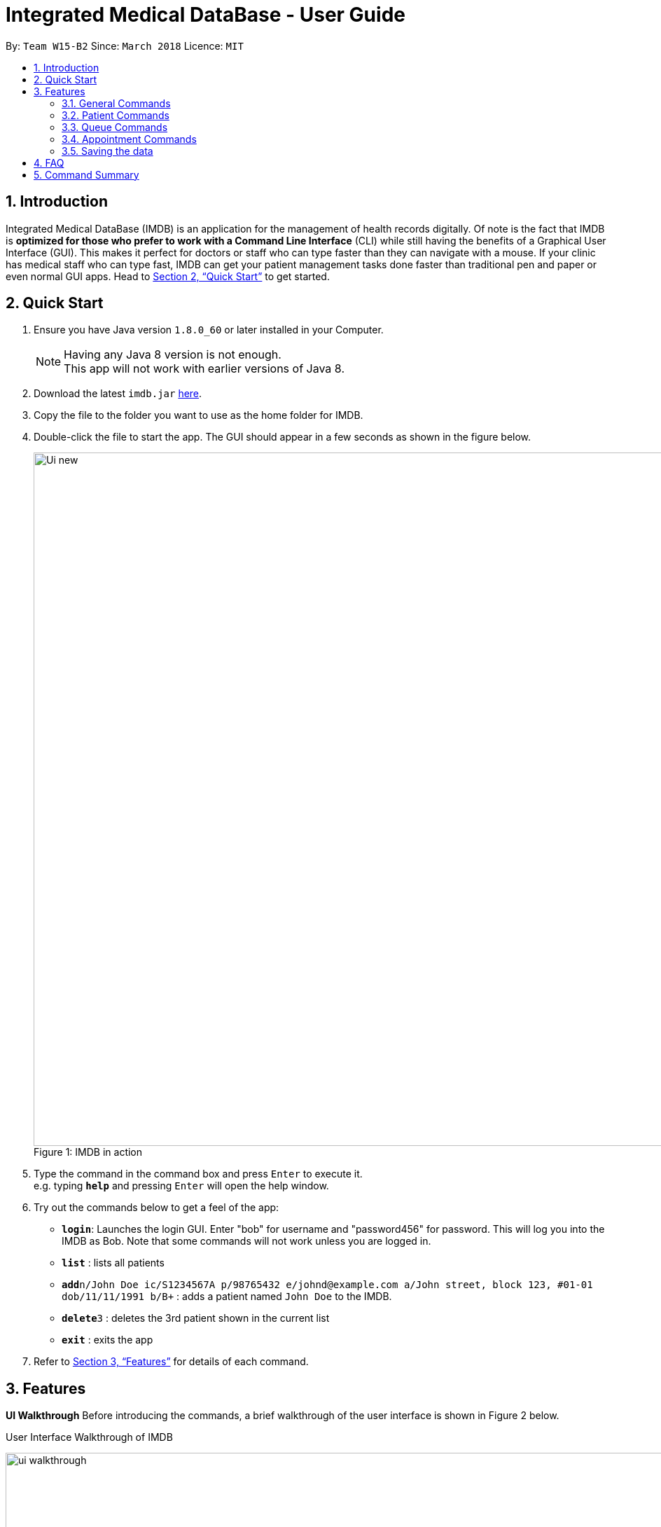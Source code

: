 = Integrated Medical DataBase - User Guide
:toc:
:toc-title:
:toc-placement: preamble
:sectnums:
:imagesDir: images
:stylesDir: stylesheets
:xrefstyle: full
:experimental:
ifdef::env-github[]
:tip-caption: :bulb:
:note-caption: :information_source:
endif::[]
:repoURL: https://github.com/CS2103JAN2018-W15-B2/main

By: `Team W15-B2`      Since: `March 2018`      Licence: `MIT`

== Introduction

Integrated Medical DataBase (IMDB) is an application for the management of health records digitally.
Of note is the fact that IMDB is *optimized for those who prefer to work with a Command Line Interface* (CLI)
while still having the benefits of a Graphical User Interface (GUI).
This makes it perfect for doctors or staff who can type faster than they can navigate with a mouse.
If your clinic has medical staff who can type fast, IMDB can get your patient management tasks done faster than traditional pen and paper or even normal GUI apps.
Head to <<Quick Start>> to get started.

== Quick Start

.  Ensure you have Java version `1.8.0_60` or later installed in your Computer.
+
[NOTE]
Having any Java 8 version is not enough. +
This app will not work with earlier versions of Java 8.
+
.  Download the latest `imdb.jar` link:{repoURL}/releases[here].
.  Copy the file to the folder you want to use as the home folder for IMDB.
.  Double-click the file to start the app. The GUI should appear in a few seconds as shown in the figure below.
+
.IMDB in action
[caption="Figure 1: "]
image::Ui_new.PNG[width="990"]
+
.  Type the command in the command box and press kbd:[Enter] to execute it. +
e.g. typing *`help`* and pressing kbd:[Enter] will open the help window.
.  Try out the commands below to get a feel of the app:

* *`login`*: Launches the login GUI. Enter "bob" for username and "password456" for password. This will log you into the IMDB as Bob. Note that some commands will not work unless you are logged in.
* *`list`* : lists all patients
* **`add`**`n/John Doe ic/S1234567A p/98765432 e/johnd@example.com a/John street, block 123, #01-01 dob/11/11/1991 b/B+` : adds a patient named `John Doe` to the IMDB.
* **`delete`**`3` : deletes the 3rd patient shown in the current list
* *`exit`* : exits the app

.  Refer to <<Features>> for details of each command.

[[Features]]
== Features

====
*UI Walkthrough*
Before introducing the commands, a brief walkthrough of the user interface is shown in Figure 2 below.

User Interface Walkthrough of IMDB
[caption="Figure 2: "]
image::ui_walkthrough.PNG[width="990"]

*Command Format*

* Words in `UPPER_CASE` are the parameters to be supplied by the user e.g. in `add n/NAME`, `NAME` is a parameter which can be used as `add n/John Doe`.
* Items in square brackets are optional e.g `n/NAME [c/CONDITION]` can be used as `n/John Doe c/peanuts` or as `n/John Doe`.
* Items with `…`​ after them can be used multiple times including zero times e.g. `[c/CONDITION]...` can be used as `{nbsp}` (i.e. 0 times), `c/peanuts`, `c/G6PD c/aspirin` etc.
* Parameters can be in any order e.g. if the command specifies `n/NAME p/PHONE_NUMBER`, `p/PHONE_NUMBER n/NAME` is also acceptable.
====

=== General Commands

The commands listed in this section are general commands that do not pertain to any specific functionality of IMDB.

==== Viewing help : `help` or `h`

Format: `help` or `h`

// tag::login[]
==== Logging into the system: `login` or `lg` [since v1.2]

Opens a window for the user to log into the IMDB with a matching username and password. +
Format: `login` or `lg`

Examples:

* `login` +
Username: alice +
Password: password123 +
This logs the user in as alice, who is a doctor.

* `login` +
Username: bob +
Password: password456 +
This logs the user in as bob, who is a medical staff.
// end::login[]

==== Listing entered commands : `history` or `hi`

Lists all the commands that you have entered in reverse chronological order. +
Format: `history` or `hi`

[NOTE]
====
Pressing the kbd:[&uarr;] and kbd:[&darr;] arrows will display the previous and next input respectively in the command box.
====

// tag::undoredo[]
==== Undoing previous command : `undo` or `u` or `z`

Restores the IMDB to the state before the previous _undoable_ command was executed. +
Format: `undo` or `u`

[NOTE]
====
Undoable commands: those commands that modify the IMDB's content (`add`, `delete`, `edit` and `clear`).
====

Examples:

* `delete 1` +
`list` +
`undo` (reverses the `delete 1` command) +

* `select 1` +
`list` +
`u` +
The `undo` command fails as there are no undoable commands executed previously.

* `delete 1` +
`clear` +
`undo` (reverses the `clear` command) +
`undo` (reverses the `delete 1` command) +

==== Redoing the previously undone command : `redo` or `r` or `y`

Reverses the most recent `undo` command. +
Format: `redo` or `r`

Examples:

* `delete 1` +
`undo` (reverses the `delete 1` command) +
`redo` (reapplies the `delete 1` command) +

* `delete 1` +
`redo` +
The `redo` command fails as there are no `undo` commands executed previously.

* `delete 1` +
`clear` +
`undo` (reverses the `clear` command) +
`undo` (reverses the `delete 1` command) +
`r` (reapplies the `delete 1` command) +
`r` (reapplies the `clear` command) +
// end::undoredo[]

==== Clearing all entries : `clear` or `c`

Clears all entries from the IMDB. +
Format: `clear` or `c`

==== Exiting the program : `exit` or `x`

Exits the program. This also logs the user out of the IMDB. +
Format: `exit` or `x`

// tag::dataencryption[]
==== Encrypting data files `[coming in v2.0]`

Data encryption will be implemented in v2.0 to improve security and ensure confidentiality of patients' information.
// end::dataencryption[]

// tag::centraliseddatabase[]
==== Centralising the database `[coming in v2.0]`

IMDB will be able to switch from standalone mode to server/client mode in v2.0 to centralise the database at the server in the main branch.
// end::centraliseddatabase[]

==== Searching for drug information from a drug information website `[coming in v2.0]`

IMDB will be able to search for relevant drug information from an official website so that doctors will not administer the wrong drug.

==== Adding doctor and medical staff accounts `[coming in v2.0]`

There will be an administrator role which can add a new username and password to the IMDB, which will allow a new doctor or medical staff to log into the system.

=== Patient Commands

The commands listed in this section are commands for managing a patient's details and records.

==== Adding a patient: `add` or `a`

Adds a patient to the IMDB +
Format: `add n/NAME ic/NRIC p/PHONE_NUMBER e/EMAIL a/ADDRESS dob/DOB b/BLOOD TYPE [c/CONDITION]...` or
        `a n/NAME ic/NRIC p/PHONE_NUMBER e/EMAIL a/ADDRESS dob/DOB b/BLOOD TYPE [c/CONDITION]...`

[TIP]
A patient can have any number of conditions (including 0)

Examples:

* `add n/John Doe ic/S1234567A p/98765432 e/johnd@example.com a/John street, block 123, #01-01, dob/01/01/1991 b/A-`
* `a n/Betsy Crowe ic/NRIC c/peanuts e/betsycrowe@example.com a/Newgate Prison p/1234567 dob/12/12/1992 b/B+ c/aspirin`

==== Deleting a patient : `delete` or `d` or `rm`

Deletes the specified patient from the IMDB. +
Format: `delete INDEX` or `d`

****
* Deletes the patient at the specified `INDEX`.
* The index refers to the index number shown in the most recent listing.
* The index *must be a positive integer* 1, 2, 3, ...
****

Examples:

* `list` +
`delete 2` +
Deletes the 2nd patient in the IMDB.
* `find Betsy` +
`d 1` +
Deletes the 1st patient in the results of the `find` command.

==== Editing a patient : `edit` or `e`

Edits an existing patient in the IMDB. +
Format: `edit INDEX [n/NAME] [ic/NRIC] [p/PHONE] [e/EMAIL] [a/ADDRESS] [dob/DOB] [b/BLOOD TYPE][c/CONDITION]...` or
        `e INDEX [n/NAME] [ic/NRIC] [p/PHONE] [e/EMAIL] [a/ADDRESS] [dob/DOB] [b/BLOOD TYPE] [c/CONDITION]...`

****
* Edits the patient at the specified `INDEX`. The index refers to the index number shown in the last patient listing. The index *must be a positive integer* 1, 2, 3, ...
* At least one of the optional fields must be provided.
* Existing values will be updated to the input values.
* When editing conditions, the existing conditions of the patient will be removed i.e adding of conditions is not cumulative.
* You can remove all the patient's conditions by typing `c/` without specifying any conditions after it.
****

Examples:

* `edit 1 p/91234567 e/johndoe@example.com` +
Edits the phone number and email address of the 1st patient to be `91234567` and `johndoe@example.com` respectively.
* `e 2 n/Betsy Crower c/` +
Edits the name of the 2nd patient to be `Betsy Crower` and clears all existing conditions.

// tag::remark[]
==== Editing remarks for a patient : `remark` or `rk` [since v1.2]

Edits the remark for a patient specified by the index number used in the last patient listing. +
Format: `remark INDEX r/[REMARK]` or `rk INDEX r/[REMARK]`

****
* Selects the patient at the specified `INDEX` and edits the remarks for that patient.
* The index refers to the index number shown in the most recent listing.
* The index *must be a positive integer* `1, 2, 3, ...`
****

Examples:

* `list` +
`remark 1 r/Likes to drink coffee.` +
Edits the remark for the first patient to Likes to drink coffee.
* `find Betsy` +
`remark 1 r/` +
Removes the remark for the first patient.
// end::remark[]

==== Adding a condition to an existing patient: `addc` [since v1.3]

Adds a medical condition to an existing patient.
Format: `addc` or `ac`

Examples:

* `addc 1 c/aspirin` +
`aspirin` will be added to the list of conditions that the patient at index `1` has.

* `ac 2 c/asthma` +
`asthma` will be added to the list of conditions that the patient at index `2` has.

==== Removing the condition of an existing patient: `delc` [since v1.4]

Removes a medical condition to an existing patient.
Format: `delc` or `dc`

Examples:

* `delc 1 c/aspirin` +
`aspirin` will be removed from the list of conditions that the patient at index `1` has.

* `dc 2 c/asthma` +
`asthma` will be removed from the list of conditions that the patient at index `2` has.

==== Listing all patients : `list` or `ls`

Shows a list of all patients in the IMDB. +
Format: `list` or `ls`

==== Viewing certain details only: `filter` [coming in v1.5]

Switches between showing personal details only, medical information only.
Format: `filter` or `fil`

Examples:

* `filter Betsy p` +
Displays only the personal details of Betsy.

* `fil John m` +
Displays only the medical information of John.

==== Locating patients by name: `find` or `f`

Finds patients whose names contain any of the given keywords. +
Format: `find KEYWORD [MORE_KEYWORDS]` or `f KEYWORD [MORE_KEYWORDS]`

****
* The search is case insensitive. e.g `hans` will match `Hans`
* The order of the keywords does not matter. e.g. `Hans Bo` will match `Bo Hans`
* Only the name is searched.
* Only full words will be matched e.g. `Han` will not match `Hans`
* Persons matching at least one keyword will be returned (i.e. `OR` search). e.g. `Hans Bo` will return `Hans Gruber`, `Bo Yang`
****

Examples:

* `find John` +
Returns `john` and `John Doe`
* `f Betsy Tim John` +
Returns any patient having names `Betsy`, `Tim`, or `John`

==== Selecting a patient : `select` or `s`

Selects the patient identified by the index number used in the last patient listing. +
Format: `select INDEX` or `s INDEX`

****
* Selects the patient and loads the Google search page the patient at the specified `INDEX`.
* The index refers to the index number shown in the most recent listing.
* The index *must be a positive integer* `1, 2, 3, ...`
****

Examples:

* `list` +
`select 2` +
Selects the 2nd patient in the IMDB.
* `find Betsy` +
`s 1` +
Selects the 1st patient in the results of the `find` command.

// tag::record[]
==== Viewing and editing the medical records for a patient : `record` [since in v1.4]

Views all the medical records for a patient specified by the index number used in the last patient listing. +
*This command is only accessible to doctors.* +
Format: `record INDEX in/[RECORD INDEX]` or `rec INDEX in/[RECORD INDEX]`

****
* Selects the person at the specified `INDEX` and displays all the medical records for that patient in a separate window.
* If the specified index is more than the number of medical records, a new medical record will be created instead.
* The index refers to the index number shown in the most recent listing.
* The index *must be a positive integer* `1, 2, 3, ...`
****

Examples:

* `list` +
`record 1 in/1` +
Displays the first medical record for the first person in the result of the list command.

==== Deleting the medical records for a patient : `remover` [since in v1.4]

Deletes the medical record specified by the record index for a patient specified by the index number used in the last patient listing. +
Format: `remover INDEX in/[RECORD INDEX]` or `rr INDEX in/[RECORD INDEX]`

****
* Selects the person at the specified `INDEX` and deletes the medical record at `[RECORD INDEX]`, shifting all other medical records up the list.
* If the deletion of the medical record would leave the list of records empty, a default medical record will be generated.
* The index refers to the index number shown in the most recent listing.
* The index *must be a positive integer* `1, 2, 3, ...`
****

Examples:

* `list` +
`remover 1 in/1` +
Deletes the first medical record for the first person in the result of the list command.
// end::record[]

// tag::print[]
==== Printing a patient's formatted medical records : `print` or `p` [since v1.4]

Formats and prints a patient's medical records into a pdf. The pdf file is located in the same directory as the IMDB application. +
*This command is only accessible to doctors.* +
Format: `print INDEX` or `p INDEX`
// end::print[]

==== Attaching and viewing the X-ray scans for a patient `[coming in v2.0]`

IMDB will be able to attach images(X-ray scans) to a patient and retrieve the images for viewing.

=== Queue Commands

The commands listed in this section are commands that pertain to the queue.

==== Adding a patient into the visiting queue with patient name: `addq` [since v1.2]

Adds patient into visiting queue (registration).

*This command is only accessible to medical staffs.* +

Format: `addq PATIENT_NAME` or `aq PATIENT_NAME`

Examples:

* `addq Betsy` +
Betsy will be added at the back of the visiting queue.

* `aq John` +
John will be added at the back of the visiting queue.

==== Removing a patient from the visiting queue with patient name: `removeq` [since v1.2]

Removes the first patient from the visiting queue (check-out).

*This command is only accessible to medical staffs.* +

Format: `removeq` or `rq`

Examples:

* `removeq Betsy` +
Betsy will be removed if she is the first patient in the queue.

* `rq John` +
John will be removed if he is the first patient in the queue.

==== Viewing visiting queue: `viewq` [since v1.2]

Show the list of patients in the visiting queue.

*This command is accessible both to medical staffs and doctors.* +

Format: `viewq` or `vq`

Examples:

* `viewq` +
List of patients in the visiting queue will be displayed.

=== Appointment Commands

The commands listed in this section are commands that pertain to the patient's appointment.

==== Adding a medical appointment with: `addappt` [since v1.4]

Adds a medical appointment with patient name, date, time.

*This command is only accessible to medical staffs.* +

Format: `addappt PATIENT_NAME DATE TIME` or `aa PATIENT_NAME DATE TIME`

Examples:

* `addappt Betsy 19/3/2018 1000` +
Adds a medical appointment for Betsy on 19/3/2018 at 10am.

* `aa John 23/3/2019 1430` +
Adds a medical appointment for John on 23/3/2018 at 2:30pm.

==== Viewing medical appointments by patient name: `viewappt` [since v1.3]

Shows a list of medical appointments of the patient.

*This command is only accessible to medical staffs.* +

Format: `viewappt PATIENT_NAME` or `va PATIENT_NAME`

Examples:

* `viewappt Betsy` +
List of medical appointments made by Betsy.

* `va John` +
List of medical appointments made by John.

==== Deleting a medical appointment by patient name and appointment index number: `delappt` [since v1.3]

Deletes a medical appointment of the patient.

*This command is only accessible to medical staffs.* +

Format: `delappt PATIENT_NAME APPOINTMENT_INDEX_NO` or `da PATIENT_NAME APPOINTMENT_INDEX_NO`

Examples:

* `viewappt Betsy` +
`delappt Betsy 2` +
Delete a medical appointment of Betsy with index number 2.

* `va John` +
`da John 1` +
Delete a medical appointment of John with index number 1.

==== Viewing medical appointments in calendar: `viewappt` [since v1.4]

Shows a list of medical appointments in calendar month view.

*This command is only accessible to medical staffs.* +

Format: `viewappt` or `va`

Examples:

* `viewappt` +
List of medical appointments on current month. User can also navigate to other months to view medical appointments for the particular month.

* `va` +
List of medical appointments on current month. User can also navigate to other months to view medical appointments for the particular month.

==== Viewing the schedule for a patient across all specialists `[coming in v2.0]`

IMDB will be able to view the schedule for a patient across all specialists so that medical staff can arrange non-conflicting appointments.

=== Saving the data

IMDB data are saved in the hard disk automatically after any command that changes the data. +
There is no need to save manually.

== FAQ

*Q*: How do I transfer my data to another Computer? +
*A*: Install the app in the other computer and overwrite the empty data file it creates with the file that contains the data of your previous IMDB folder.

== Command Summary

* *Add* `add` or `a n/NAME ic/NRIC p/PHONE_NUMBER e/EMAIL a/ADDRESS dob/DOB b/BLOOD TYPE [c/CONDITION]...` +
e.g. `add` or `a n/James Ho ic/S1234567A p/22224444 e/jamesho@example.com a/123, Clementi Rd, 1234665 dob/11/11/1991 b/A+ c/peanuts c/aspirin`
* *Clear* : `clear` or `c`
* *Delete* : `delete` or `d` or `rm INDEX` +
e.g. `delete` or `d` or `rm 3`
* *Edit* : `edit` or `e INDEX [n/NAME] [ic/NRIC] [p/PHONE_NUMBER] [e/EMAIL] [a/ADDRESS] [dob/DOB] [b/BLOOD TYPE] [c/CONDITION]...` +
e.g. `edit` or `e 2 n/James Lee e/jameslee@example.com`
* *Find* : `find` or `f KEYWORD [MORE_KEYWORDS]` +
e.g. `find` or `f James Jake`
* *List* : `list` or `ls`
* *Login* : `login` or `lg`
* *Help* : `help` or `h`
* *Select* : `select` or `s INDEX` +
e.g.`select` or `s 2`
* *Remark* : `remark` or `rk INDEX r/[REMARK]` +
e.g.`remark` or `rk 1 r/Likes to drink coffee.`
* *Record* : `record` or `rec INDEX in/[RECORD INDEX]` +
e.g.`record` or `rec 1 in/2`
* *Remover* : `remover` or `rr INDEX in/[RECORD INDEX]` +
e.g.`remover` or `rr 1 in/2`
* *Add patient into visiting queue* : `addq` or `aq`
e.g.`addq john` or `aq john`
* *Remove patient from visiting queue* : `removeq` or `rq`
* *View visiting queue* : `viewq` or `vq`
* *View appointments in calendar* : `viewappt` or `va` +
e.g.`viewappt john` or `viewappt john`
* *View appointments by patient name* : `viewappt` or `va`
* *Add new appointment* : `addappt` or `aa` +
e.g.`addappt betsy 19/3/2018 1300` or `aa betsy 19/3/2018 1300`
* *Delete appointment* : `delappt` or `da` +
e.g.`delappt betsy 2` or `da betsy 2`
* *History* : `history` or `hi`
* *Undo* : `undo` or `u` or `z`
* *Redo* : `redo` or `r` or `y`
